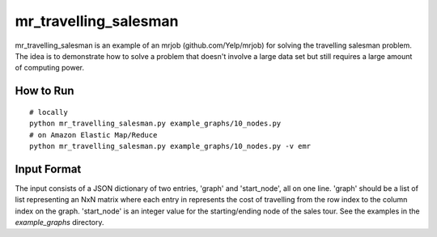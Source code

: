 mr_travelling_salesman
=====================

mr_travelling_salesman is an example of an mrjob (github.com/Yelp/mrjob) for 
solving the travelling salesman problem. The idea is to demonstrate how to solve
a problem that doesn't involve a large data set but still requires a large 
amount of computing power.

How to Run
----------

::

    # locally
    python mr_travelling_salesman.py example_graphs/10_nodes.py
    # on Amazon Elastic Map/Reduce
    python mr_travelling_salesman.py example_graphs/10_nodes.py -v emr

Input Format
------------

The input consists of a JSON dictionary of two entries, 'graph' and 
'start_node', all on one line. 'graph' should be a list of list representing an
NxN matrix where each entry in represents the cost of travelling from the row
index to the column index on the graph. 'start_node' is an integer value
for the starting/ending node of the sales tour. See the examples in the
*example_graphs* directory.

